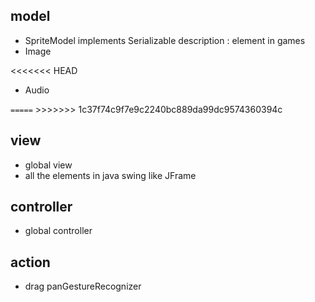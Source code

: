 ** model
- SpriteModel implements Serializable 
  description : element in games 
- Image 
<<<<<<< HEAD
- Audio
=======
>>>>>>> 1c37f74c9f7e9c2240bc889da99dc9574360394c

** view
- global view
- all the elements in java swing like JFrame

** controller
- global controller

** action 
- drag
  panGestureRecognizer


